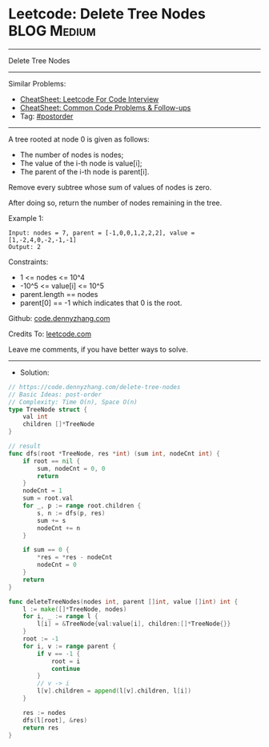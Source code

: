 * Leetcode: Delete Tree Nodes                                              :BLOG:Medium:
#+STARTUP: showeverything
#+OPTIONS: toc:nil \n:t ^:nil creator:nil d:nil
:PROPERTIES:
:type:     postorder
:END:
---------------------------------------------------------------------
Delete Tree Nodes
---------------------------------------------------------------------
#+BEGIN_HTML
<a href="https://github.com/dennyzhang/code.dennyzhang.com/tree/master/problems/delete-tree-nodes"><img align="right" width="200" height="183" src="https://www.dennyzhang.com/wp-content/uploads/denny/watermark/github.png" /></a>
#+END_HTML
Similar Problems:
- [[https://cheatsheet.dennyzhang.com/cheatsheet-leetcode-A4][CheatSheet: Leetcode For Code Interview]]
- [[https://cheatsheet.dennyzhang.com/cheatsheet-followup-A4][CheatSheet: Common Code Problems & Follow-ups]]
- Tag: [[https://code.dennyzhang.com/tag/postorder][#postorder]]
---------------------------------------------------------------------
A tree rooted at node 0 is given as follows:

- The number of nodes is nodes;
- The value of the i-th node is value[i];
- The parent of the i-th node is parent[i].
Remove every subtree whose sum of values of nodes is zero.

After doing so, return the number of nodes remaining in the tree.
 
Example 1:
[[image-blog:Leetcode: Delete Tree Nodes][https://raw.githubusercontent.com/dennyzhang/code.dennyzhang.com/master/problems/delete-tree-nodes/my1.png]]
#+BEGIN_EXAMPLE
Input: nodes = 7, parent = [-1,0,0,1,2,2,2], value = [1,-2,4,0,-2,-1,-1]
Output: 2
#+END_EXAMPLE
 
Constraints:

- 1 <= nodes <= 10^4
- -10^5 <= value[i] <= 10^5
- parent.length == nodes
- parent[0] == -1 which indicates that 0 is the root.

Github: [[https://github.com/dennyzhang/code.dennyzhang.com/tree/master/problems/delete-tree-nodes][code.dennyzhang.com]]

Credits To: [[https://leetcode.com/problems/delete-tree-nodes/description/][leetcode.com]]

Leave me comments, if you have better ways to solve.
---------------------------------------------------------------------
- Solution:

#+BEGIN_SRC go
// https://code.dennyzhang.com/delete-tree-nodes
// Basic Ideas: post-order
// Complexity: Time O(n), Space O(n)
type TreeNode struct {
    val int
    children []*TreeNode
}

// result
func dfs(root *TreeNode, res *int) (sum int, nodeCnt int) {
    if root == nil {
        sum, nodeCnt = 0, 0
        return
    }
    nodeCnt = 1
    sum = root.val
    for _, p := range root.children {
        s, n := dfs(p, res)
        sum += s
        nodeCnt += n
    }

    if sum == 0 {
        *res = *res - nodeCnt
        nodeCnt = 0
    }
    return
}

func deleteTreeNodes(nodes int, parent []int, value []int) int {
    l := make([]*TreeNode, nodes)
    for i, _ := range l {
        l[i] = &TreeNode{val:value[i], children:[]*TreeNode{}}
    }
    root := -1
    for i, v := range parent {
        if v == -1 {
            root = i
            continue
        }
        // v -> i
        l[v].children = append(l[v].children, l[i])
    }

    res := nodes
    dfs(l[root], &res)
    return res
}
#+END_SRC

#+BEGIN_HTML
<div style="overflow: hidden;">
<div style="float: left; padding: 5px"> <a href="https://www.linkedin.com/in/dennyzhang001"><img src="https://www.dennyzhang.com/wp-content/uploads/sns/linkedin.png" alt="linkedin" /></a></div>
<div style="float: left; padding: 5px"><a href="https://github.com/dennyzhang"><img src="https://www.dennyzhang.com/wp-content/uploads/sns/github.png" alt="github" /></a></div>
<div style="float: left; padding: 5px"><a href="https://www.dennyzhang.com/slack" target="_blank" rel="nofollow"><img src="https://www.dennyzhang.com/wp-content/uploads/sns/slack.png" alt="slack"/></a></div>
</div>
#+END_HTML
